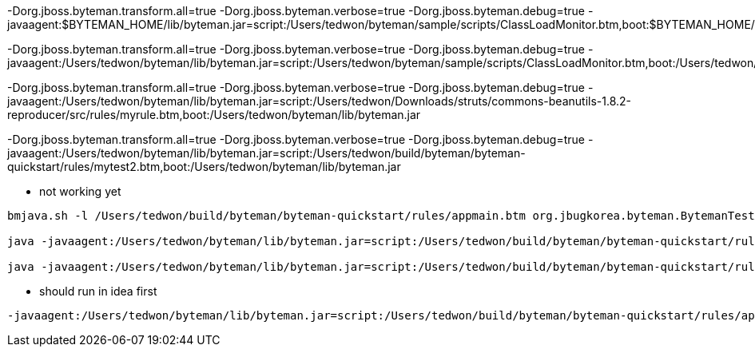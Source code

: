 -Dorg.jboss.byteman.transform.all=true -Dorg.jboss.byteman.verbose=true -Dorg.jboss.byteman.debug=true -javaagent:$BYTEMAN_HOME/lib/byteman.jar=script:/Users/tedwon/byteman/sample/scripts/ClassLoadMonitor.btm,boot:$BYTEMAN_HOME/lib/byteman.jar

-Dorg.jboss.byteman.transform.all=true -Dorg.jboss.byteman.verbose=true -Dorg.jboss.byteman.debug=true -javaagent:/Users/tedwon/byteman/lib/byteman.jar=script:/Users/tedwon/byteman/sample/scripts/ClassLoadMonitor.btm,boot:/Users/tedwon/byteman/lib/byteman.jar


-Dorg.jboss.byteman.transform.all=true -Dorg.jboss.byteman.verbose=true -Dorg.jboss.byteman.debug=true -javaagent:/Users/tedwon/byteman/lib/byteman.jar=script:/Users/tedwon/Downloads/struts/commons-beanutils-1.8.2-reproducer/src/rules/myrule.btm,boot:/Users/tedwon/byteman/lib/byteman.jar



-Dorg.jboss.byteman.transform.all=true -Dorg.jboss.byteman.verbose=true -Dorg.jboss.byteman.debug=true -javaagent:/Users/tedwon/byteman/lib/byteman.jar=script:/Users/tedwon/build/byteman/byteman-quickstart/rules/mytest2.btm,boot:/Users/tedwon/byteman/lib/byteman.jar

* not working yet
----
bmjava.sh -l /Users/tedwon/build/byteman/byteman-quickstart/rules/appmain.btm org.jbugkorea.byteman.BytemanTestAppMain foo bar ted

java -javaagent:/Users/tedwon/byteman/lib/byteman.jar=script:/Users/tedwon/build/byteman/byteman-quickstart/rules/appmain.btm,listener:true,port:9091,address:127.0.0.1 org.jbugkorea.byteman.BytemanTestAppMain foo bar ted

java -javaagent:/Users/tedwon/byteman/lib/byteman.jar=script:/Users/tedwon/build/byteman/byteman-quickstart/rules/appmain.btm org.jbugkorea.byteman.BytemanTestAppMain foo bar ted
----

* should run in idea first
----
-javaagent:/Users/tedwon/byteman/lib/byteman.jar=script:/Users/tedwon/build/byteman/byteman-quickstart/rules/appmain.btm
----